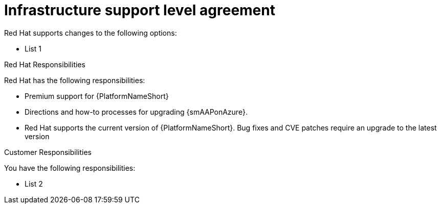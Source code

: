 [id="ref-smazure-supported-changes"]

= Infrastructure support level agreement

Red Hat supports changes to the following options:

* List 1

.Red Hat Responsibilities

Red Hat has the following responsibilities:

* Premium support for {PlatformNameShort}
* Directions and how-to processes for upgrading {smAAPonAzure}.
* Red Hat supports the current version of {PlatformNameShort}. 
Bug fixes and CVE patches require an upgrade to the latest version

.Customer Responsibilities

You have the following responsibilities:

* List 2 
